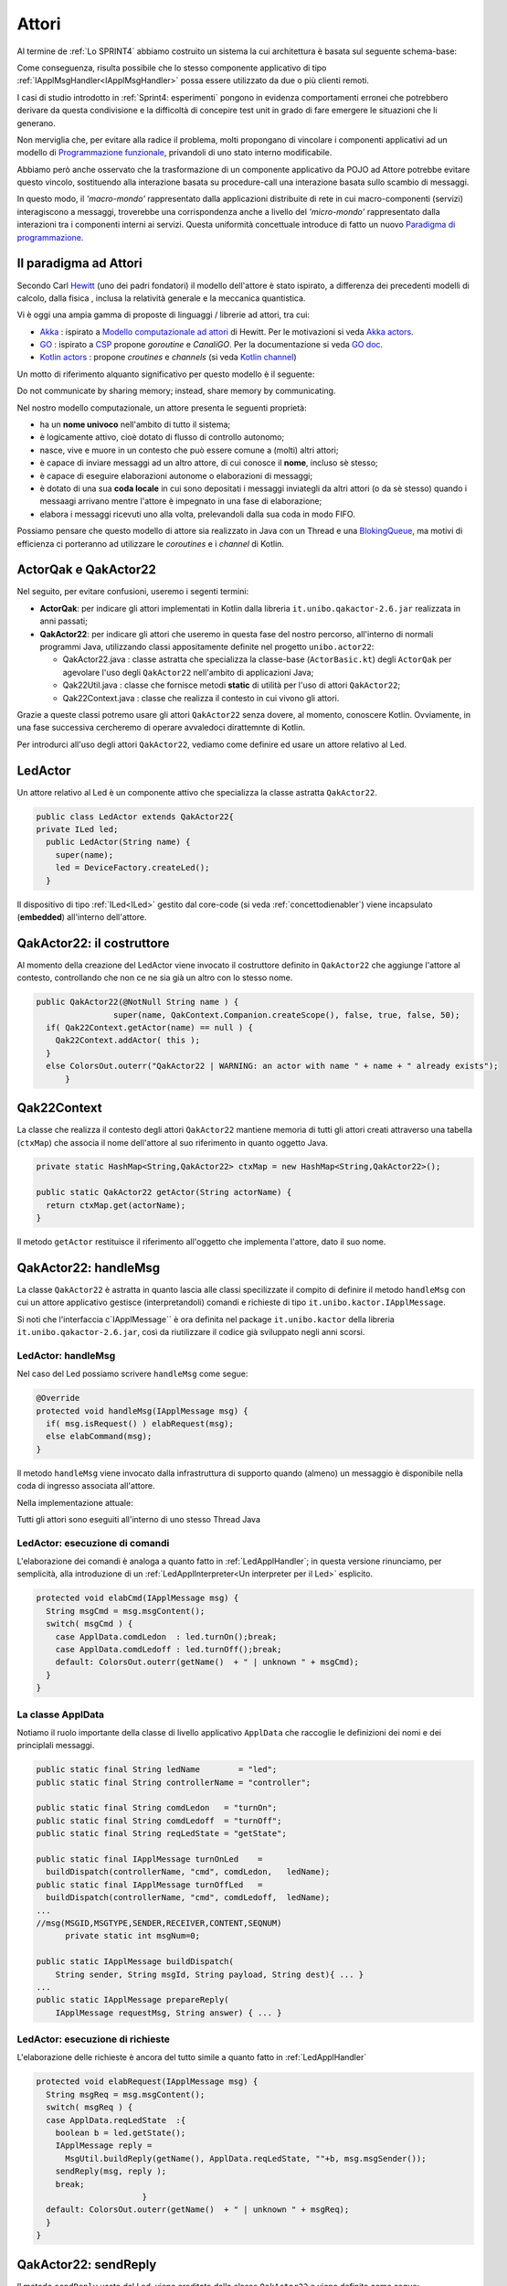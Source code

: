 .. role:: red 
.. role:: blue 
.. role:: remark
.. role:: worktodo


.. _BlokingQueue: https://www.baeldung.com/java-blocking-
.. _Programmazione funzionale: https://it.wikipedia.org/wiki/Programmazione_funzionale
.. _Paradigma di programmazione: https://it.wikipedia.org/wiki/
.. _Modello computazionale ad attori: https://en.wikipedia.org/wiki/Actor_model
.. _CSP: https://en.wikipedia.org/wiki/Communicating_sequential_processes
.. _Hewitt: https://en.wikipedia.org/wiki/Carl_Hewitt
.. _Akka: https://akka.io/
.. _GOLang: //www.html.it/guide/go-lang/
.. _GO: https://go.dev/
.. _GO doc: https://go.dev/doc/
.. _Go Manual: https://go.dev/doc/
.. _Kotlin Actors: https://kotlinlang.org/docs/shared-mutable-state-and-concurrency.html#actors
.. _Kotlin Channel: https://play.kotlinlang.org/hands-on/Introduction%20to%20Coroutines%20and%20Channels/08_Channels
.. _Akka Actors: https://doc.akka.io//docs/akka/current/typed/guide/actors-motivation.html
.. _Akka Documentation: https://doc.akka.io//docs/akka/current/index.html

.. http://www-lia.deis.unibo.it/Courses/RetiLM/proposteProgetti/akka_dds_proposal.html
.. it.unibo.qakactor/userDocs/LabQakPrologUsage2020.html


======================================
Attori 
======================================

Al termine de :ref:`Lo SPRINT4` abbiamo costruito un sistema la cui architettura è basata sul seguente schema-base:


.. image:: ./_static/img/Architectures/EnablerContext.PNG
   :align: center 
   :width: 70%

Come conseguenza, risulta possibile che lo stesso componente applicativo di tipo :ref:`IApplMsgHandler<IApplMsgHandler>` possa
essere utilizzato da due o più clienti remoti. 

I casi di studio introdotto in :ref:`Sprint4: esperimenti`  pongono in evidenza comportamenti erronei che potrebbero derivare
da questa condivisione e la difficoltà di concepire test unit in grado di fare emergere le situazioni che li generano.

Non merviglia che, per evitare alla radice il problema, molti propongano di vincolare i componenti applicativi 
ad un modello di `Programmazione funzionale`_, privandoli di uno stato interno modificabile.

Abbiamo però anche osservato che la trasformazione di un componente applicativo da POJO ad Attore potrebbe evitare
questo vincolo, sostituendo alla interazione basata su procedure-call una interazione basata sullo scambio di messaggi.

.. image:: ./_static/img/Architectures/ContestiEComponenti.PNG
   :align: center 
   :width: 80%


In questo modo, il *'macro-mondo'* rappresentato dalla applicazioni distribuite di rete in cui macro-componenti (servizi)
interagiscono a messaggi, troverebbe una corrispondenza anche a livello del *'micro-mondo'* rappresentato dalla interazioni 
tra i componenti interni ai servizi.
Questa uniformità concettuale introduce di fatto un nuovo `Paradigma di programmazione`_.

---------------------------------
Il paradigma ad Attori
---------------------------------
Secondo Carl `Hewitt`_  (uno dei padri fondatori) il modello dell'attore è stato ispirato, 
a differenza dei precedenti modelli di calcolo,  
dalla fisica , inclusa la relatività generale e la meccanica quantistica.

Vi è oggi una ampia gamma di proposte di linguaggi / librerie ad attori, tra cui:


 
- `Akka`_ : ispirato a `Modello computazionale ad attori`_ di  Hewitt. Per le motivazioni si veda `Akka actors`_.
- `GO`_ : ispirato a `CSP`_ propone *goroutine* e *CanaliGO*. Per la documentazione si veda `GO doc`_.
- `Kotlin actors`_ : propone *croutines* e *channels* (si veda `Kotlin channel`_)

.. che potrebbe  però trovare un ostacolo nella prolificazione di Thread dovuta alla trasformazione dei POJO in Attori.
.. Ma fortunatamente è oggi possibile evitare questa prolificazione, come vedremo più avanti. 

Un motto di riferimento alquanto significativo per questo modello è il seguente:

:remark:`Do not communicate by sharing memory; instead, share memory by communicating.`

Nel nostro modello computazionale, un attore presenta le seguenti proprietà:

- ha un **nome univoco** nell'ambito di tutto il sistema;
- è logicamente attivo, cioè dotato di flusso di controllo autonomo;
- nasce, vive e muore in un contesto che può essere comune a (molti) altri attori;
- è capace di inviare messaggi ad un altro attore, di cui conosce il **nome**, incluso sè stesso;
- è capace di eseguire elaborazioni autonome o elaborazioni di messaggi;
- è dotato di una sua **coda locale** in cui sono depositati i messaggi inviategli da altri attori 
  (o da sè stesso) quando i messaagi arrivano mentre l'attore è impegnato in una fase di elaborazione;
- elabora i messaggi ricevuti uno alla volta, prelevandoli dalla sua coda in modo FIFO.

Possiamo pensare che questo modello di attore sia realizzato in Java con un Thread e una `BlokingQueue`_, 
ma motivi di efficienza ci porteranno ad utilizzare le *coroutines* e i *channel* di Kotlin.


.. image:: ./_static/img/Architectures/contesti.PNG 
    :align: center
    :width: 60%


---------------------------------
ActorQak e QakActor22  
---------------------------------

Nel seguito, per evitare confusioni, useremo i segenti termini:

- **ActorQak**: per indicare gli attori implementati in Kotlin dalla libreria ``it.unibo.qakactor-2.6.jar``
  realizzata in anni passati;
- **QakActor22**: per indicare gli attori che useremo in questa fase del nostro percorso, all'interno di normali programmi Java, 
  utilizzando classi appositamente definite nel progetto ``unibo.actor22``:
  
  - :blue:`QakActor22.java` : classe astratta che specializza la classe-base (``ActorBasic.kt``) degli ``ActorQak`` per 
    agevolare l'uso degli ``QakActor22`` nell'ambito di applicazioni Java;
  - :blue:`Qak22Util.java` : classe  che fornisce metodi **static** di utilità per l'uso di attori ``QakActor22``;
  - :blue:`Qak22Context.java` : classe  che realizza il contesto in cui vivono gli attori.

Grazie a queste classi potremo usare gli attori  ``QakActor22`` senza dovere, al momento, conoscere Kotlin.
Ovviamente, in una fase successiva cercheremo di operare avvaledoci dirattemnte di Kotlin.

Per introdurci all'uso degli attori ``QakActor22``, vediamo come definire ed usare un attore relativo al Led.

---------------------------------
LedActor
---------------------------------

Un attore relativo al Led è un componente attivo che specializza la classe astratta ``QakActor22``. 

.. code:: java

  public class LedActor extends QakActor22{
  private ILed led;
    public LedActor(String name) {
      super(name);
      led = DeviceFactory.createLed();
    }

Il dispositivo di tipo :ref:`ILed<ILed>` gestito dal core-code (si veda :ref:`concettodienabler`)
viene incapsulato (**embedded**) all'interno dell'attore.

---------------------------------
QakActor22: il costruttore
---------------------------------

Al momento della creazione del LedActor viene invocato il costruttore definito in ``QakActor22`` che aggiunge l'attore al contesto,
controllando che non ce ne sia già un altro con lo stesso nome.

.. code:: java

  public QakActor22(@NotNull String name ) {      
		  super(name, QakContext.Companion.createScope(), false, true, false, 50);
    if( Qak22Context.getActor(name) == null ) {
      Qak22Context.addActor( this );
    }
    else ColorsOut.outerr("QakActor22 | WARNING: an actor with name " + name + " already exists");	
	}

---------------------------------
Qak22Context
---------------------------------
La classe che realizza il contesto degli attori  ``QakActor22`` mantiene memoria di tutti gli attori creati attraverso una 
tabella (``ctxMap``) che associa il nome dell'attore al suo riferimento in quanto oggetto Java.

.. code:: java

  private static HashMap<String,QakActor22> ctxMap = new HashMap<String,QakActor22>();

  public static QakActor22 getActor(String actorName) {
    return ctxMap.get(actorName);
  }

Il metodo ``getActor`` restituisce il riferimento all'oggetto che implementa l'attore, dato il suo nome.

---------------------------------
QakActor22: handleMsg
---------------------------------
La classe ``QakActor22`` è astratta in quanto lascia alle classi specilizzate il compito di definire il metodo ``handleMsg`` 
con cui un attore applicativo gestisce (interpretandoli) comandi e richieste di tipo ``it.unibo.kactor.IApplMessage``.

Si noti che l'interfaccia c`IApplMessage`` è ora definita nel package ``it.unibo.kactor`` della libreria ``it.unibo.qakactor-2.6.jar``,
così da riutilizzare il codice già sviluppato negli anni scorsi.

+++++++++++++++++++++++++++++++++++++++
LedActor: handleMsg
+++++++++++++++++++++++++++++++++++++++
Nel caso del Led possiamo scrivere ``handleMsg`` come segue:

.. code:: java

  @Override
  protected void handleMsg(IApplMessage msg) {
    if( msg.isRequest() ) elabRequest(msg);
    else elabCommand(msg);
  }

Il metodo ``handleMsg`` viene invocato dalla infrastruttura di supporto quando (almeno) un messaggio è disponibile nella
coda di ingresso associata all'attore.

Nella implementazione attuale:

:remark:`Tutti gli attori sono eseguiti all'interno di uno stesso Thread Java`

+++++++++++++++++++++++++++++++++++++++++++++
LedActor: esecuzione di comandi
+++++++++++++++++++++++++++++++++++++++++++++

L'elaborazione dei comandi è analoga a quanto fatto in :ref:`LedApplHandler`; in questa versione
rinunciamo, per semplicità, alla introduzione di un :ref:`LedApplInterpreter<Un interpreter per il Led>` esplicito.

.. code:: java

  protected void elabCmd(IApplMessage msg) {
    String msgCmd = msg.msgContent();
    switch( msgCmd ) {
      case ApplData.comdLedon  : led.turnOn();break;
      case ApplData.comdLedoff : led.turnOff();break;
      default: ColorsOut.outerr(getName()  + " | unknown " + msgCmd);
    }
  }


+++++++++++++++++++++++++++++++++++++++++++++
La classe ApplData
+++++++++++++++++++++++++++++++++++++++++++++
Notiamo il ruolo importante della classe di livello applicativo ``ApplData`` che raccoglie le definizioni dei nomi e 
dei principlali messaggi.

.. code:: java
  
  public static final String ledName        = "led";
  public static final String controllerName = "controller";

  public static final String comdLedon   = "turnOn";
  public static final String comdLedoff  = "turnOff";
  public static final String reqLedState = "getState";

  public static final IApplMessage turnOnLed    = 
    buildDispatch(controllerName, "cmd", comdLedon,   ledName);
  public static final IApplMessage turnOffLed   = 
    buildDispatch(controllerName, "cmd", comdLedoff,  ledName);
  ...
  //msg(MSGID,MSGTYPE,SENDER,RECEIVER,CONTENT,SEQNUM)
	private static int msgNum=0;	

  public static IApplMessage buildDispatch(
      String sender, String msgId, String payload, String dest){ ... }
  ...
  public static IApplMessage prepareReply(
      IApplMessage requestMsg, String answer) { ... }

+++++++++++++++++++++++++++++++++++++++++++++
LedActor: esecuzione di richieste
+++++++++++++++++++++++++++++++++++++++++++++

L'elaborazione delle richieste è ancora del tutto simile a quanto fatto in :ref:`LedApplHandler`

.. code:: java

  protected void elabRequest(IApplMessage msg) {
    String msgReq = msg.msgContent();
    switch( msgReq ) {
    case ApplData.reqLedState  :{
      boolean b = led.getState();
      IApplMessage reply = 
        MsgUtil.buildReply(getName(), ApplData.reqLedState, ""+b, msg.msgSender());
      sendReply(msg, reply );				
      break;
			}
    default: ColorsOut.outerr(getName()  + " | unknown " + msgReq);
    }
  }
 
--------------------------------
QakActor22: sendReply
--------------------------------

Il metodo ``sendReply`` usato dal Led, viene ereditato dalla classe ``QakActor22`` e viene definito come segue:

.. code:: java

  protected void sendReply(IApplMessage msg, IApplMessage reply) {
    QakActor22 dest = Qak22Context.getActor( msg.msgSender() );
    if(dest != null) dest.elabMsg( reply );  //(1)
    else { //sender non locale
      ...
    }
  }	

Quando  ``sendReply`` non riesce a trovare il *sender* della richiesta nel contesto, vuol dire che il 
*sender* è un attore non locale. Vedremo più avanti come gestire questo caso.

In questa fase, approfondiamo invece i meccanismi relativi all'invio di messaggi, di cui abbiamo un esempio
alla linea **(1)** in cui avviene l'invio della risposta all'attore locale che ha effettuato la richiesta.

--------------------------------
QakActor22: invio di messaggi
--------------------------------
L'invio di un messaggio (comando o richiesta) ad un attore come :ref:`LedActor` può avvenire in due modi:

#. da parte di un normale programma Java
#. da parte di un altro attore

+++++++++++++++++++++++++++++++++++++++++++++
Invio di messaggi da programma
+++++++++++++++++++++++++++++++++++++++++++++

Un programma Java può inviare messaggi ad un attore attraverso il metodo ``sendAMsg`` definito nella classe ``Qak22Util``

.. code:: java

  public static void sendAMsg( IApplMessage msg ){ ... } 

Ad esempio, per accendere il Led, un programma può eseguire:

.. code:: java

    Qak22Util.sendAMsg( ApplData.turnOnLed  );

Esempi di questo tipo si trovano in ``UsingLedNoControllerOnPc`` del package ``unibo.actor22.prova`` del progetto ``unibo.actor22``.

%%%%%%%%%%%%%%%%%%%%%%%%%%%%%%%%%%%%%%%%%%%%%%%%%%%%%%%%
Invio di richieste da programma
%%%%%%%%%%%%%%%%%%%%%%%%%%%%%%%%%%%%%%%%%%%%%%%%%%%%%%%%

L'invio di un messaggio di richiesta ad un attore da parte di normale codice Java è possibile:
il sender potrebbe avere un nome qualsiasi (ad esempio ``main``), e  la richiesta viene eseguita,
ma il messaggio di risposta non trova alcun attore destinatario e quindi genera un segnale di errore.

+++++++++++++++++++++++++++++++++++++++++++++
Invio di messaggi da attore
+++++++++++++++++++++++++++++++++++++++++++++

Ogni attore possiede 'geneticamente' non solo la capacità di ricevere messaggi, ma anche la capacità di inviarli.
A questo fine, la classe ``QakActor22`` definisce il seguente metodo:

.. code:: java

  protected void sendMsg( IApplMessage msg  ) { ... }

La implementazione di questo metodo prevede l'uso di canali e coroutines Kotlin. Ne rimandiamo quindi 
la descrizione a quando esamineremo i dettagli della implementazione Kotlin.

Dal punto di vista dell'Application Designer, il metodo  ``sendMsg `` può anche essere ignorato, in quanto ``QakActor22``  
definisce metodi di invio messaggi al  livello di astrazione applicativo:

.. code:: java

  public void forward( IApplMessage msg ){
    if( msg.isDispatch() ) sendMsg( msg );
    else ColorsOut.outerr("QakActor22 | forward requires a dispatch");
  }
 
  public void request( IApplMessage msg ){
    if( msg.isRequest() ) sendMsg( msg );
    else ColorsOut.outerr("QakActor22 | forward requires a request");
  }

+++++++++++++++++++++++++++++++++++++++++++++
autoMsg
+++++++++++++++++++++++++++++++++++++++++++++

Se un attore vuole inviare un messaggio a sè stesso può utilizzare il metodo ``autoMsg``:

.. code:: java

  public void autoMsg( IApplMessage msg ){
    if( msg.msgReceiver().equals( getName() )) sendMsg( msg );
    else ColorsOut.outerr("QakActor22 | autoMsg wrong receiver");
  }


------------------------------------------------
UsingLedAndControllerOnPc
------------------------------------------------

Il programma ``UsingLedAndControllerOnPc`` del package ``unibo.actor22.prova`` del progetto ``unibo.actor22`` 
relaiiza il sistema rappresentato nella figura che segue, costituito da un attore Controller che invia
comandi e richieste a un attore Led.


.. image:: ./_static/img/Radar/ControllerLedActorLocal.PNG 
    :align: center
    :width: 60%

La configurazione del sistema si riduce alla creazione dei due attori, mentre l'esecuzione si attiva inviando un dispatch al Controller:

.. code:: java

  protected void configure() {
    new LedActor( ApplData.ledName );
    new ControllerActor( ApplData.controllerName );
  }
  protected void execute() {
    Qak22Util.sendAMsg( ApplData.activateCrtl );
  } 

Per comprendere (e poi progettare) il comportamento del sistema, si tenga conto dei seguenti **vincoli**:

:remark:`Tutti gli attori vengono eseguiti all'interno di un unico Thread`

Pertanto, affinchè ogni attore possa essere eseguito e affinchè un attore possa elaborare un altro messaggio:

:remark:`Un attore deve cedere il controllo`

In altre parole, solo quando il metodo **handleMsg termina** restituendo il controllo alla infrastruttura che lo ha invocato,
si apre la possibilità che altri attori possano essere eseguiti e che l'attore stesso possa elaborare un altro messaggio.



+++++++++++++++++++++++++++++++++++++++++
ControllerActor
+++++++++++++++++++++++++++++++++++++++++


Al momento della costruzione, ControllerActor prepara un messaggio di richiesta sullo stato del Led

.. code:: java

  public class ControllerActor extends QakActor22{
  protected int numIter = 0;
  protected IApplMessage getStateRequest ;

  public ControllerActor(String name  ) {
    super(name);
    getStateRequest  = 
      ApplData.buildRequest(name,"ask", ApplData.reqLedState, ApplData.ledName);
    }

La gestione dei messaggi del ``ControllerActor`` riguarda i seguenti messaggi:

- il comando di attivazione ``ApplData.activateCrtl``  
- la risposta ad ua sua richiesta al Led sullo stato

.. code:: java

	@Override
	protected void handleMsg(IApplMessage msg) {  
		if( msg.isReply() ) elabAnswer(msg);
		else elabCmd(msg) ;	
 	}
	
	protected void elabCmd(IApplMessage msg) {
		String msgCmd = msg.msgContent();
		switch( msgCmd ) {
			case ApplData.cmdActivate : {
				doControllerWork();
	 			break;
			}
			default:break;
		}		
	}

%%%%%%%%%%%%%%%%%%%%%%%%%%%%%%%%%%%%%%%
ControllerActor: comportamento
%%%%%%%%%%%%%%%%%%%%%%%%%%%%%%%%%%%%%%%

Alla ricezione del messaggio di attivazione, il ``ControllerActor`` esegue il primo passo della sua BusinessLogic
inviando al Led un comando di accensione o spegnimento  
seguito da una richiesta sullo stato del Led;  poi cede il controllo.

.. code:: java

  protected void doControllerWork() {
    if( numIter++ < 5 ) {
      if( numIter%2 == 1)  forward( ApplData.turnOnLed ); //accesione
      else forward( ApplData.turnOffLed ); //spegnimento
      request(getStateRequest);
    }else	forward( ApplData.turnOffLed );
   }
	
All'arrivo della risposta del Led, il ``ControllerActor``  esegue un altro passo della sua BusinessLogic:

.. code:: java

  protected void elabAnswer(IApplMessage msg) {
    CommUtils.delay(500);
    doControllerWork();
  }

:worktodo:`WORKTODO: riprogettare il sistema inserendo un SonarActor`


---------------------------------------------------
Dal locale al distribuito
---------------------------------------------------

Ora che abbiamo esplorato i meccanismi-base del modello ad attori in ambiente locale, poniamoci il problema 
di distribuire gli attori in nodi diversi.

.. image:: ./_static/img/Radar/RadarSystemActor0.PNG 
    :align: center
    :width: 60%

+++++++++++++++++++++++++++++++++++++++++
Progetto it.unibo.actorComm
+++++++++++++++++++++++++++++++++++++++++

Questo progetto realizza una nuova versione del concetto di contesto introdotto in :ref:`Contesti-contenitori`
con le seguenti caratteristiche:

- utilizza una nuova versione del :ref:`ContextMsgHandler` **non memorizza più** (riferimenti a) POJO di tipo :ref:`IApplMsgHandler<IApplMsgHandler>`
  ma fa riferimento ad attori di tipo ``QakActor22``  

- è un :ref:`EnablerContext` che permette comunicazioni ``TCP/UDP`` con componenti ``QakActor22``  
- dipende dalla libreria *it.unibo.qakactor-2.6*  e produce la libreria: **it.unibo.actorComm-1.1.jar**,  
- definisce: 
 
  .. code::  java

     public interface Interaction2021  extends 
        it.unibo.is.interfaces.protocols.IConnInteraction 
        //libreria uniboInterfaces.jar
     
